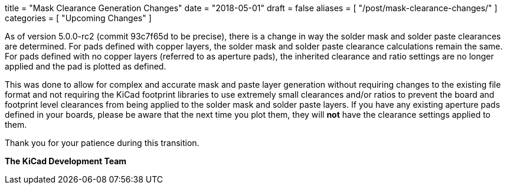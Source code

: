 +++
title = "Mask Clearance Generation Changes"
date = "2018-05-01"
draft = false
aliases = [
    "/post/mask-clearance-changes/"
]
categories = [
    "Upcoming Changes"
]
+++

As of version 5.0.0-rc2 (commit 93c7f65d to be precise), there is a change
in way the solder mask and solder paste clearances are determined.  For
pads defined with copper layers, the solder mask and solder paste clearance
calculations remain the same.  For pads defined with no copper layers
(referred to as aperture pads), the inherited clearance and ratio settings
are no longer applied and the pad is plotted as defined.

This was done to allow for complex and accurate mask and paste layer
generation without requiring changes to the existing file format and
not requiring the KiCad footprint libraries to use extremely small
clearances and/or ratios to prevent the board and footprint level
clearances from being applied to the solder mask and solder paste
layers. If you have any existing aperture pads defined in your boards,
please be aware that the next time you plot them, they will *not* have
the clearance settings applied to them.

Thank you for your patience during this transition.

**The KiCad Development Team**
